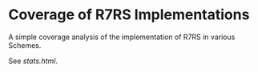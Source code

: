 * Coverage of R7RS Implementations
A simple coverage analysis of the implementation of R7RS in various Schemes.

See [[stats.html]].

